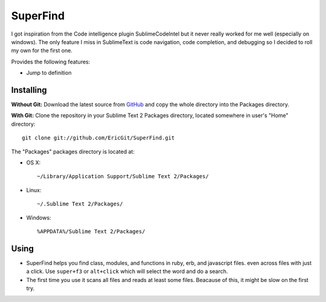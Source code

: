 SuperFind
================

I got inspiration from the Code intelligence plugin SublimeCodeIntel but it never really worked for me well (especially on windows).  The only feature I miss in SublimeText is code navigation, code completion, and debugging so I decided to roll my own for the first one.

Provides the following features:

* Jump to definition

Installing
----------
**Without Git:** Download the latest source from `GitHub <http://github.com/EricGit/SuperFind.git>`_ and copy the whole directory into the Packages directory.

**With Git:** Clone the repository in your Sublime Text 2 Packages directory, located somewhere in user's "Home" directory::

    git clone git://github.com/EricGit/SuperFind.git


The "Packages" packages directory is located at:

* OS X::

    ~/Library/Application Support/Sublime Text 2/Packages/

* Linux::

    ~/.Sublime Text 2/Packages/

* Windows::

    %APPDATA%/Sublime Text 2/Packages/


Using
-----

* SuperFind helps you find class, modules, and functions in ruby, erb, and javascript files. even across files with just a click. Use ``super+f3`` or ``alt+click`` which will select the word and do a search.

* The first time you use it scans all files and reads at least some files.  Beacause of this, it might be slow on the first try.

